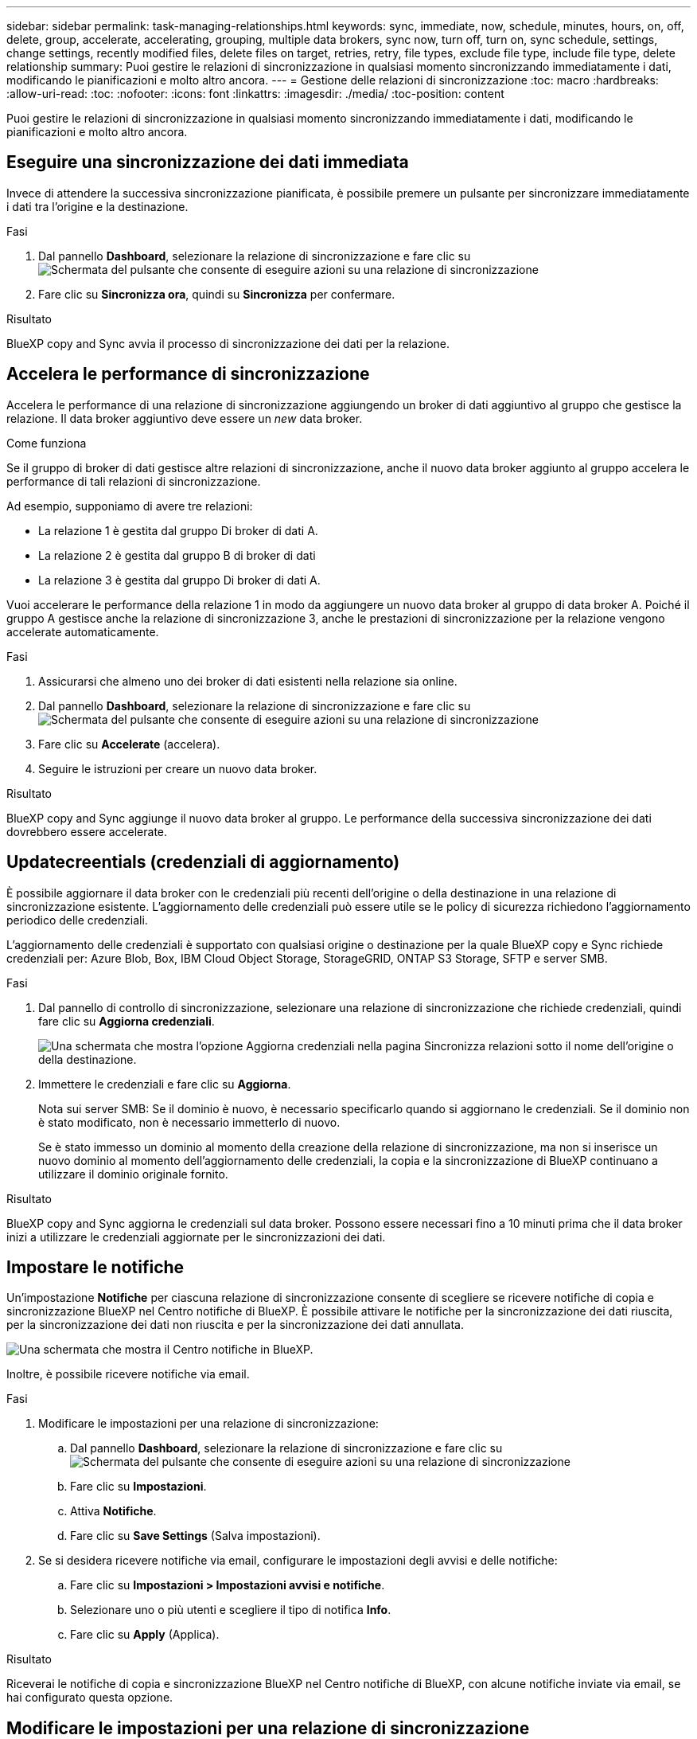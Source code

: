 ---
sidebar: sidebar 
permalink: task-managing-relationships.html 
keywords: sync, immediate, now, schedule, minutes, hours, on, off, delete, group, accelerate, accelerating, grouping, multiple data brokers, sync now, turn off, turn on, sync schedule, settings, change settings, recently modified files, delete files on target, retries, retry, file types, exclude file type, include file type, delete relationship 
summary: Puoi gestire le relazioni di sincronizzazione in qualsiasi momento sincronizzando immediatamente i dati, modificando le pianificazioni e molto altro ancora. 
---
= Gestione delle relazioni di sincronizzazione
:toc: macro
:hardbreaks:
:allow-uri-read: 
:toc: 
:nofooter: 
:icons: font
:linkattrs: 
:imagesdir: ./media/
:toc-position: content


[role="lead"]
Puoi gestire le relazioni di sincronizzazione in qualsiasi momento sincronizzando immediatamente i dati, modificando le pianificazioni e molto altro ancora.



== Eseguire una sincronizzazione dei dati immediata

Invece di attendere la successiva sincronizzazione pianificata, è possibile premere un pulsante per sincronizzare immediatamente i dati tra l'origine e la destinazione.

.Fasi
. Dal pannello *Dashboard*, selezionare la relazione di sincronizzazione e fare clic su image:icon-sync-action.png["Schermata del pulsante che consente di eseguire azioni su una relazione di sincronizzazione"]
. Fare clic su *Sincronizza ora*, quindi su *Sincronizza* per confermare.


.Risultato
BlueXP copy and Sync avvia il processo di sincronizzazione dei dati per la relazione.



== Accelera le performance di sincronizzazione

Accelera le performance di una relazione di sincronizzazione aggiungendo un broker di dati aggiuntivo al gruppo che gestisce la relazione. Il data broker aggiuntivo deve essere un _new_ data broker.

.Come funziona
Se il gruppo di broker di dati gestisce altre relazioni di sincronizzazione, anche il nuovo data broker aggiunto al gruppo accelera le performance di tali relazioni di sincronizzazione.

Ad esempio, supponiamo di avere tre relazioni:

* La relazione 1 è gestita dal gruppo Di broker di dati A.
* La relazione 2 è gestita dal gruppo B di broker di dati
* La relazione 3 è gestita dal gruppo Di broker di dati A.


Vuoi accelerare le performance della relazione 1 in modo da aggiungere un nuovo data broker al gruppo di data broker A. Poiché il gruppo A gestisce anche la relazione di sincronizzazione 3, anche le prestazioni di sincronizzazione per la relazione vengono accelerate automaticamente.

.Fasi
. Assicurarsi che almeno uno dei broker di dati esistenti nella relazione sia online.
. Dal pannello *Dashboard*, selezionare la relazione di sincronizzazione e fare clic su image:icon-sync-action.png["Schermata del pulsante che consente di eseguire azioni su una relazione di sincronizzazione"]
. Fare clic su *Accelerate* (accelera).
. Seguire le istruzioni per creare un nuovo data broker.


.Risultato
BlueXP copy and Sync aggiunge il nuovo data broker al gruppo. Le performance della successiva sincronizzazione dei dati dovrebbero essere accelerate.



== Updatecreentials (credenziali di aggiornamento)

È possibile aggiornare il data broker con le credenziali più recenti dell'origine o della destinazione in una relazione di sincronizzazione esistente. L'aggiornamento delle credenziali può essere utile se le policy di sicurezza richiedono l'aggiornamento periodico delle credenziali.

L'aggiornamento delle credenziali è supportato con qualsiasi origine o destinazione per la quale BlueXP copy e Sync richiede credenziali per: Azure Blob, Box, IBM Cloud Object Storage, StorageGRID, ONTAP S3 Storage, SFTP e server SMB.

.Fasi
. Dal pannello di controllo di sincronizzazione, selezionare una relazione di sincronizzazione che richiede credenziali, quindi fare clic su *Aggiorna credenziali*.
+
image:screenshot_sync_update_credentials.png["Una schermata che mostra l'opzione Aggiorna credenziali nella pagina Sincronizza relazioni sotto il nome dell'origine o della destinazione."]

. Immettere le credenziali e fare clic su *Aggiorna*.
+
Nota sui server SMB: Se il dominio è nuovo, è necessario specificarlo quando si aggiornano le credenziali. Se il dominio non è stato modificato, non è necessario immetterlo di nuovo.

+
Se è stato immesso un dominio al momento della creazione della relazione di sincronizzazione, ma non si inserisce un nuovo dominio al momento dell'aggiornamento delle credenziali, la copia e la sincronizzazione di BlueXP continuano a utilizzare il dominio originale fornito.



.Risultato
BlueXP copy and Sync aggiorna le credenziali sul data broker. Possono essere necessari fino a 10 minuti prima che il data broker inizi a utilizzare le credenziali aggiornate per le sincronizzazioni dei dati.



== Impostare le notifiche

Un'impostazione *Notifiche* per ciascuna relazione di sincronizzazione consente di scegliere se ricevere notifiche di copia e sincronizzazione BlueXP nel Centro notifiche di BlueXP. È possibile attivare le notifiche per la sincronizzazione dei dati riuscita, per la sincronizzazione dei dati non riuscita e per la sincronizzazione dei dati annullata.

image:https://raw.githubusercontent.com/NetAppDocs/bluexp-copy-sync/main/media/screenshot-notification-center.png["Una schermata che mostra il Centro notifiche in BlueXP."]

Inoltre, è possibile ricevere notifiche via email.

.Fasi
. Modificare le impostazioni per una relazione di sincronizzazione:
+
.. Dal pannello *Dashboard*, selezionare la relazione di sincronizzazione e fare clic su image:icon-sync-action.png["Schermata del pulsante che consente di eseguire azioni su una relazione di sincronizzazione"]
.. Fare clic su *Impostazioni*.
.. Attiva *Notifiche*.
.. Fare clic su *Save Settings* (Salva impostazioni).


. Se si desidera ricevere notifiche via email, configurare le impostazioni degli avvisi e delle notifiche:
+
.. Fare clic su *Impostazioni > Impostazioni avvisi e notifiche*.
.. Selezionare uno o più utenti e scegliere il tipo di notifica *Info*.
.. Fare clic su *Apply* (Applica).




.Risultato
Riceverai le notifiche di copia e sincronizzazione BlueXP nel Centro notifiche di BlueXP, con alcune notifiche inviate via email, se hai configurato questa opzione.



== Modificare le impostazioni per una relazione di sincronizzazione

Modificare le impostazioni che definiscono la modalità di sincronizzazione e gestione dei file e delle cartelle di origine nella posizione di destinazione.

. Dal pannello *Dashboard*, selezionare la relazione di sincronizzazione e fare clic su image:icon-sync-action.png["Schermata del pulsante che consente di eseguire azioni su una relazione di sincronizzazione"]
. Fare clic su *Impostazioni*.
. Modificare le impostazioni.
+
image:screenshot_sync_settings.png["Una schermata che mostra le impostazioni per una relazione di sincronizzazione."]

+
[[deleteonsource]] Ecco una breve descrizione di ciascuna impostazione:

+
Pianificazione:: Scegliere una pianificazione ricorrente per le sincronizzazioni future o disattivare la pianificazione della sincronizzazione. È possibile pianificare una relazione per sincronizzare i dati ogni 1 minuto.
Timeout di sincronizzazione:: Definire se la copia e la sincronizzazione di BlueXP devono annullare una sincronizzazione dei dati se la sincronizzazione non è stata completata nel numero di minuti, ore o giorni specificato.
Notifiche:: Consente di scegliere se ricevere notifiche di copia e sincronizzazione BlueXP nel Centro notifiche di BlueXP. È possibile attivare le notifiche per la sincronizzazione dei dati riuscita, per la sincronizzazione dei dati non riuscita e per la sincronizzazione dei dati annullata.
+
--
Se si desidera ricevere notifiche per

--
Tentativi:: Definire il numero di tentativi di copia e sincronizzazione di BlueXP per sincronizzare un file prima di ignorarlo.
Confronta per:: Scegliere se la copia e la sincronizzazione di BlueXP devono confrontare determinati attributi quando si determina se un file o una directory è stata modificata e deve essere nuovamente sincronizzata.
+
--
Anche se si deselezionano questi attributi, BlueXP copy and Sync confronta ancora l'origine con la destinazione controllando i percorsi, le dimensioni dei file e i nomi dei file. In caso di modifiche, i file e le directory vengono sincronizzati.

È possibile scegliere di attivare o disattivare la copia e la sincronizzazione BlueXP confrontando i seguenti attributi:

** *Mtime*: L'ora dell'ultima modifica di un file. Questo attributo non è valido per le directory.
** *Uid*, *gid* e *mode*: Flag di autorizzazione per Linux.


--
Copia per gli oggetti:: Non è possibile modificare questa opzione dopo aver creato la relazione.
File modificati di recente:: Scegliere di escludere i file modificati di recente prima della sincronizzazione pianificata.
Elimina file in origine:: Scegliere di eliminare i file dalla posizione di origine dopo che BlueXP copia e Sync copia i file nella posizione di destinazione. Questa opzione include il rischio di perdita dei dati perché i file di origine vengono cancellati dopo la copia.
+
--
Se si attiva questa opzione, è necessario modificare anche un parametro nel file local.json sul data broker. Aprire il file e aggiornarlo come segue:

[source, json]
----
{
"workers":{
"transferrer":{
"delete-on-source": true
}
}
}
----
--
Eliminare i file di destinazione:: Scegliere di eliminare i file dalla posizione di destinazione, se sono stati eliminati dall'origine. Per impostazione predefinita, non elimina mai i file dalla posizione di destinazione.
Tipi di file:: Definire i tipi di file da includere in ogni sincronizzazione: File, directory, collegamenti simbolici e collegamenti hardware.
+
--

NOTE: I collegamenti hardware sono disponibili solo per le relazioni NFS-NFS non protette. Gli utenti saranno limitati a un processo scanner e a una concorrenza scanner e le scansioni devono essere eseguite da una directory principale.

--
Escludi estensioni file:: Specificare le estensioni dei file da escludere dalla sincronizzazione digitando l'estensione del file e premendo *Invio*. Ad esempio, digitare _log_ o _.log_ per escludere i file *.log. Non è necessario un separatore per più interni. Il seguente video fornisce una breve demo:
+
--
video::video_file_extensions.mp4[width=840,height=240]
--
Escludi directory:: Specificare un massimo di 15 directory da escludere dalla sincronizzazione digitando il nome o il percorso completo della directory e premendo *Invio*. Le directory .copy-offload, .snapshot, ~snapshot sono escluse per impostazione predefinita. Se desideri includerli nella sincronizzazione, contattaci.
Dimensione del file:: Scegliere di sincronizzare tutti i file indipendentemente dalle dimensioni o solo i file che si trovano in un intervallo di dimensioni specifico.
Data di modifica:: Scegliere tutti i file indipendentemente dalla data dell'ultima modifica, i file modificati dopo una data specifica, prima di una data specifica o tra un intervallo di tempo.
Data di creazione:: Quando un server SMB è l'origine, questa impostazione consente di sincronizzare i file creati dopo una data specifica, prima di una data specifica o tra un intervallo di tempo specifico.
ACL - Access Control List (elenco di controllo degli accessi):: Copia solo ACL, solo file o ACL e file da un server SMB attivando un'impostazione quando si crea una relazione o dopo la creazione di una relazione.


. Fare clic su *Save Settings* (Salva impostazioni).


.Risultato
BlueXP copy and Sync modifica la relazione di sincronizzazione con le nuove impostazioni.



== Eliminare le relazioni

È possibile eliminare una relazione di sincronizzazione, se non è più necessario sincronizzare i dati tra l'origine e la destinazione. Questa azione non elimina il gruppo di broker di dati (o le singole istanze di broker di dati) e non elimina i dati dalla destinazione.



=== Opzione 1: Eliminare una singola relazione di sincronizzazione

.Fasi
. Dal pannello *Dashboard*, selezionare la relazione di sincronizzazione e scegliere image:icon-sync-action.png["Schermata del pulsante che consente di eseguire azioni su una relazione di sincronizzazione"]
. Fare clic su *Delete* (Elimina), quindi fare nuovamente clic su *Delete* (Elimina) per confermare.


.Risultato
BlueXP copy and Sync elimina la relazione di sincronizzazione.



=== Opzione 2: Eliminazione di più relazioni di sincronizzazione

.Fasi
. Dal pannello *Dashboard*, selezionare il pulsante "Create New Sync" (Crea nuova sincronizzazione) e scegliere image:icon-sync-action.png["Schermata del pulsante che consente di eseguire azioni su una relazione di sincronizzazione"]
. Selezionare le relazioni di sincronizzazione che si desidera eliminare, fare clic su *Delete* (Elimina), quindi fare nuovamente clic su *Delete* (Elimina) per confermare.


.Risultato
BlueXP copy and Sync elimina le relazioni di sincronizzazione.
